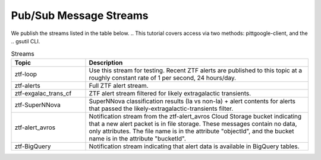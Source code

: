 Pub/Sub Message Streams
=======================

We publish the streams listed in the table below.
.. This tutorial covers access via two methods: pittgoogle-client, and the
.. gsutil CLI.

.. list-table:: Streams
    :class: tight-table
    :widths: 25 75
    :header-rows: 1

    * - Topic
      - Description

    * - ztf-loop
      - Use this stream for testing. Recent ZTF alerts are published to this topic
        at a roughly constant rate of 1 per second, 24 hours/day.

    * - ztf-alerts
      - Full ZTF alert stream.

    * - ztf-exgalac_trans_cf
      - ZTF alert stream filtered for likely extragalactic transients.

    * - ztf-SuperNNova
      - SuperNNova classification results (Ia vs non-Ia) + alert contents for
        alerts that passed the likely-extragalactic-transients filter.

    * - ztf-alert_avros
      - Notification stream from the ztf-alert_avros Cloud Storage bucket indicating
        that a new alert packet is in file storage.
        These messages contain no data, only attributes.
        The file name is in the attribute "objectId",
        and the bucket name is in the attribute "bucketId".

    * - ztf-BigQuery
      - Notification stream indicating that alert data is available in BigQuery tables.

.. **Learning Objectives:**
..
.. 1.  :ref:`Subscribe to a Pitt-Google Pub/Sub stream <create-subscription>`
.. 2.  :ref:`Pull messages from your subscription <pull-messages>`
..
.. Pub/Sub is an asynchronous, publish–subscribe messaging service.
.. The Pitt-Google broker publishes alerts and value-added data to multiple topics
.. (see :ref:`here <access-data/data-overview:Pub/Sub>` for a list).
.. You can subscribe to one or more of these topics, and then pull and process the data
.. either in real-time or up to 7 days after a message was published.
..
.. This tutorial demonstrates two methods: Python and the command line.
.. The Python sections use the pittgoogle-client package, which contains example functions to
.. complete these tasks.
.. These example functions are thin wrappers for the Google API, which offers more
.. options than those presented here.
.. Interested users are encouraged to look at and extend the pittgoogle source code
.. (see :doc:`docs <../../api/pittgoogle/pubsub>`) to harness the full power
.. of the Google API.
..
.. For more information, see:
..
.. - `What is Pub/Sub? <https://cloud.google.com/pubsub/docs/overview>`__
.. - Python client documentation:
..
..         - :doc:`pittgoogle.pubsub <../../api/pittgoogle/pubsub>`
..         - `google.cloud.pubsub
..           <https://googleapis.dev/python/pubsub/latest/index.html>`__
..           (pittgoogle.pubsub contains thin wrappers for this API)
..
.. - `gcloud CLI reference <https://cloud.google.com/sdk/gcloud/reference>`__
.. - `All Google APIs for Pub/Sub
..   <https://cloud.google.com/pubsub/docs/apis>`__
..   (many languages are available)
..
.. Prerequisites
.. -------------
..
.. 1. Complete the :doc:`initial-setup`. Be sure to:
..
..    -  set your environment variables
..    -  enable the Pub/Sub API
..    -  install the pittgoogle-client package if you want to use Python
..    -  install the CLI if you want to use the command line
..
.. .. _create-subscription:
..
.. Create a subscription
.. ---------------------
..
.. The code below will create a subscription in your GCP project
.. that is attached to a topic in our project.
.. This only needs to be done once per topic.
..
.. See :ref:`Data Overview: Pub/Sub <access-data/data-overview:Pub/Sub>`
.. for a list of available topics.
.. The code below subscribes the user to "ztf-loop", a special stream intended for testing.
.. We publish recent ZTF alerts to this topic at a constant rate of 1 per second,
.. day and night.
..
.. After your subscription is created, messages we publish to the topic are
.. immediately available in your subscription. They will remain there until
.. they are either pulled and acknowledged or until they expire (7 days,
.. max). Messages published before your subscription was created are not available.
..
.. You can also view and manage the subscriptions in your GCP project at
.. any time from the web `Console Subscriptions
.. page <https://console.cloud.google.com/cloudpubsub/subscription>`__ (you
.. may need to select your project from the dropdown at the top).
..
.. Method A: Python
.. ~~~~~~~~~~~~~~~~
..
.. .. code:: python
..
..     import pittgoogle
..
..     # choose an existing Pitt-Google topic
..     topic_name = 'ztf-loop'
..
..     # name your subscription whatever you'd like
..     subscription_name = 'ztf-loop'
..
..     # create the subscription
..     subscription = pittgoogle.pubsub.create_subscription(topic_name, subscription_name)
..     # you can look at the subscription object, but you don't need to do anything with it
..
.. For more information, view the docstring and source code for
.. :meth:`pittgoogle.pubsub.create_subscription`.
..
..
.. Method B: Command line
.. ~~~~~~~~~~~~~~~~~~~~~~
..
.. .. code:: bash
..
..     # choose an existing Pitt-Google topic
..     topic_name="ztf-loop"
..
..     # name your subscription whatever you'd like
..     subscription_name="ztf-loop"
..
..     # create the subscription
..     gcloud pubsub subscriptions create $subscription_name \
..         --topic=$topic_name \
..         --topic-project="ardent-cycling-243415"  # Pitt-Google project ID
..
.. .. _pull-messages:
..
.. Pull Messages
.. -------------
..
.. The code below pulls and acknowledges messages from a subscription.
..
.. Method A: Python
.. ~~~~~~~~~~~~~~~~
..
.. In Python you have the option to either
.. (1) pull a fixed number of messages and then process them, or
.. (2) pull and process messages continuously in streaming mode.
..
.. Pull a fixed number of messages
.. *******************************
..
.. With this method, a fixed number (maximum) of messages are returned in a list.
.. You can then process them however you'd like.
..
.. .. code:: python
..
..     import pittgoogle
..
..     # pull and acknowledge messages
..     subscription_name = 'ztf-loop'
..     max_messages = 5
..     msgs = pittgoogle.pubsub.pull(subscription_name, max_messages=max_messages)
..
..     # msgs is a list containing the alert data as bytes
..     # you can now process them however you'd like
..
..     # here we simply convert the first alert to an astropy table
..     table = pittgoogle.pubsub.decode_message(msgs[0], return_alert_as='table')
..
.. For more information, view the docstring and source code for
.. :meth:`pittgoogle.pubsub.pull`.
..
.. Pull messages in streaming mode
.. ********************************
..
.. This method pulls, processes, and acknowledges messages continuously.
..
.. To use this method, we must first create a "callback" function that accepts
.. a single message, processes the data according to the user's desires,
.. and then acknowledges the message.
.. The message object is described `here
.. <https://cloud.google.com/pubsub/docs/reference/rpc/google.pubsub.v1#google.pubsub.v1.PubsubMessage>`__.
..
.. .. code:: python
..
..     import pittgoogle
..
..     # create the callback function
..     def callback(message):
..         # extract the message data
..         alert = message.data  # bytes
..
..         # process the message however you'd like
..
..         # here we simply convert it to a dataframe and print the 1st row
..         df = pittgoogle.pubsub.decode_message(alert, return_alert_as='df')
..         print(df.head(1))
..
..         # acknowledge the message so it is not delivered again
..         message.ack()
..
..     # start streaming messages
..     subscription_name = 'ztf-loop'
..     pittgoogle.pubsub.streamingPull(subscription_name, callback)
..     # use Control+C to cancel the streaming
..
.. For more information, view the docstring and source code for
.. :meth:`pittgoogle.pubsub.streamingPull`.
..
.. Method B: Command line
.. ~~~~~~~~~~~~~~~~~~~~~~
..
.. This method returns a fixed number (maximum) of messages.
.. See `gcloud pubsub subscriptions pull
.. <https://cloud.google.com/sdk/gcloud/reference/pubsub/subscriptions/pull>`__
.. (format options are listed
.. `here <https://cloud.google.com/sdk/gcloud/reference#--format>`__).
..
.. .. code:: bash
..
..     # set these parameters as desired
..     subscription_name="ztf-loop"
..     max_messages=5
..     format=json
..
..     # pull messages
..     gcloud pubsub subscriptions pull $subscription_name \
..         --limit $max_messages \
..         --format $format \
..         --auto-ack
..
.. .. _delete-subscription:
..
.. Cleanup: Delete a subscription
.. --------------------------------
..
.. If you are done with a subscription you can delete it.
..
.. Method A: Python
.. ~~~~~~~~~~~~~~~~
..
.. .. code:: python
..
..     import pittgoogle
..
..     subscription_name = 'ztf-loop'
..     pittgoogle.pubsub.delete_subscription(subscription_name)
..
.. For more information, view the docstring and source code for
.. :meth:`pittgoogle.pubsub.delete_subscription`.
..
.. Method B: Command line
.. ~~~~~~~~~~~~~~~~~~~~~~
..
.. .. code:: bash
..
..     subscription_name="ztf-loop"
..     gcloud pubsub subscriptions delete $subscription_name
